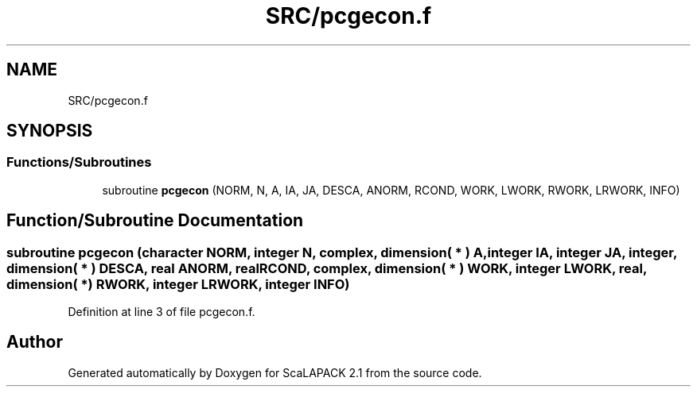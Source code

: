 .TH "SRC/pcgecon.f" 3 "Sat Nov 16 2019" "Version 2.1" "ScaLAPACK 2.1" \" -*- nroff -*-
.ad l
.nh
.SH NAME
SRC/pcgecon.f
.SH SYNOPSIS
.br
.PP
.SS "Functions/Subroutines"

.in +1c
.ti -1c
.RI "subroutine \fBpcgecon\fP (NORM, N, A, IA, JA, DESCA, ANORM, RCOND, WORK, LWORK, RWORK, LRWORK, INFO)"
.br
.in -1c
.SH "Function/Subroutine Documentation"
.PP 
.SS "subroutine pcgecon (character NORM, integer N, \fBcomplex\fP, dimension( * ) A, integer IA, integer JA, integer, dimension( * ) DESCA, real ANORM, real RCOND, \fBcomplex\fP, dimension( * ) WORK, integer LWORK, real, dimension( * ) RWORK, integer LRWORK, integer INFO)"

.PP
Definition at line 3 of file pcgecon\&.f\&.
.SH "Author"
.PP 
Generated automatically by Doxygen for ScaLAPACK 2\&.1 from the source code\&.
